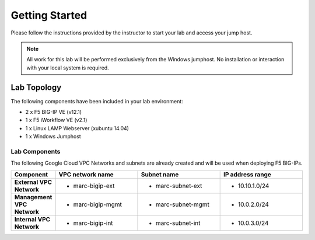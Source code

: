 Getting Started
---------------

.. TODO:: Complete getting started instructions

Please follow the instructions provided by the instructor to start your
lab and access your jump host.

.. NOTE::
	 All work for this lab will be performed exclusively from the Windows
	 jumphost. No installation or interaction with your local system is
	 required.

Lab Topology
~~~~~~~~~~~~

.. TODO:: Complete lab topology

The following components have been included in your lab environment:

- 2 x F5 BIG-IP VE (v12.1)
- 1 x F5 iWorkflow VE (v2.1)
- 1 x Linux LAMP Webserver (xubuntu 14.04)
- 1 x Windows Jumphost

Lab Components
^^^^^^^^^^^^^^

.. TODO:: Complete lab components table

The following Google Cloud VPC Networks and subnets are already created and will be used when deploying F5 BIG-IPs.

.. list-table::
    :widths: 20 40 40 40
    :header-rows: 1
    :stub-columns: 1

    * - **Component**
      - **VPC network name**
      - **Subnet name**
      - **IP address range**  
    * - External VPC Network
      - - marc-bigip-ext
      - - marc-subnet-ext
      - - 10.10.1.0/24
    * - Management VPC Network
      - - marc-bigip-mgmt
      - - marc-subnet-mgmt
      - - 10.0.2.0/24  
    * - Internal VPC Network
      - - marc-bigip-int
      - - marc-subnet-int
      - - 10.0.3.0/24



